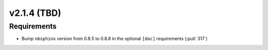 ************************
v2.1.4 (TBD)
************************

Requirements
------------
* Bump ``nbsphinx`` version from 0.8.5 to 0.8.8 in the optional
  ``[doc]`` requirements (:pull:`317`)

